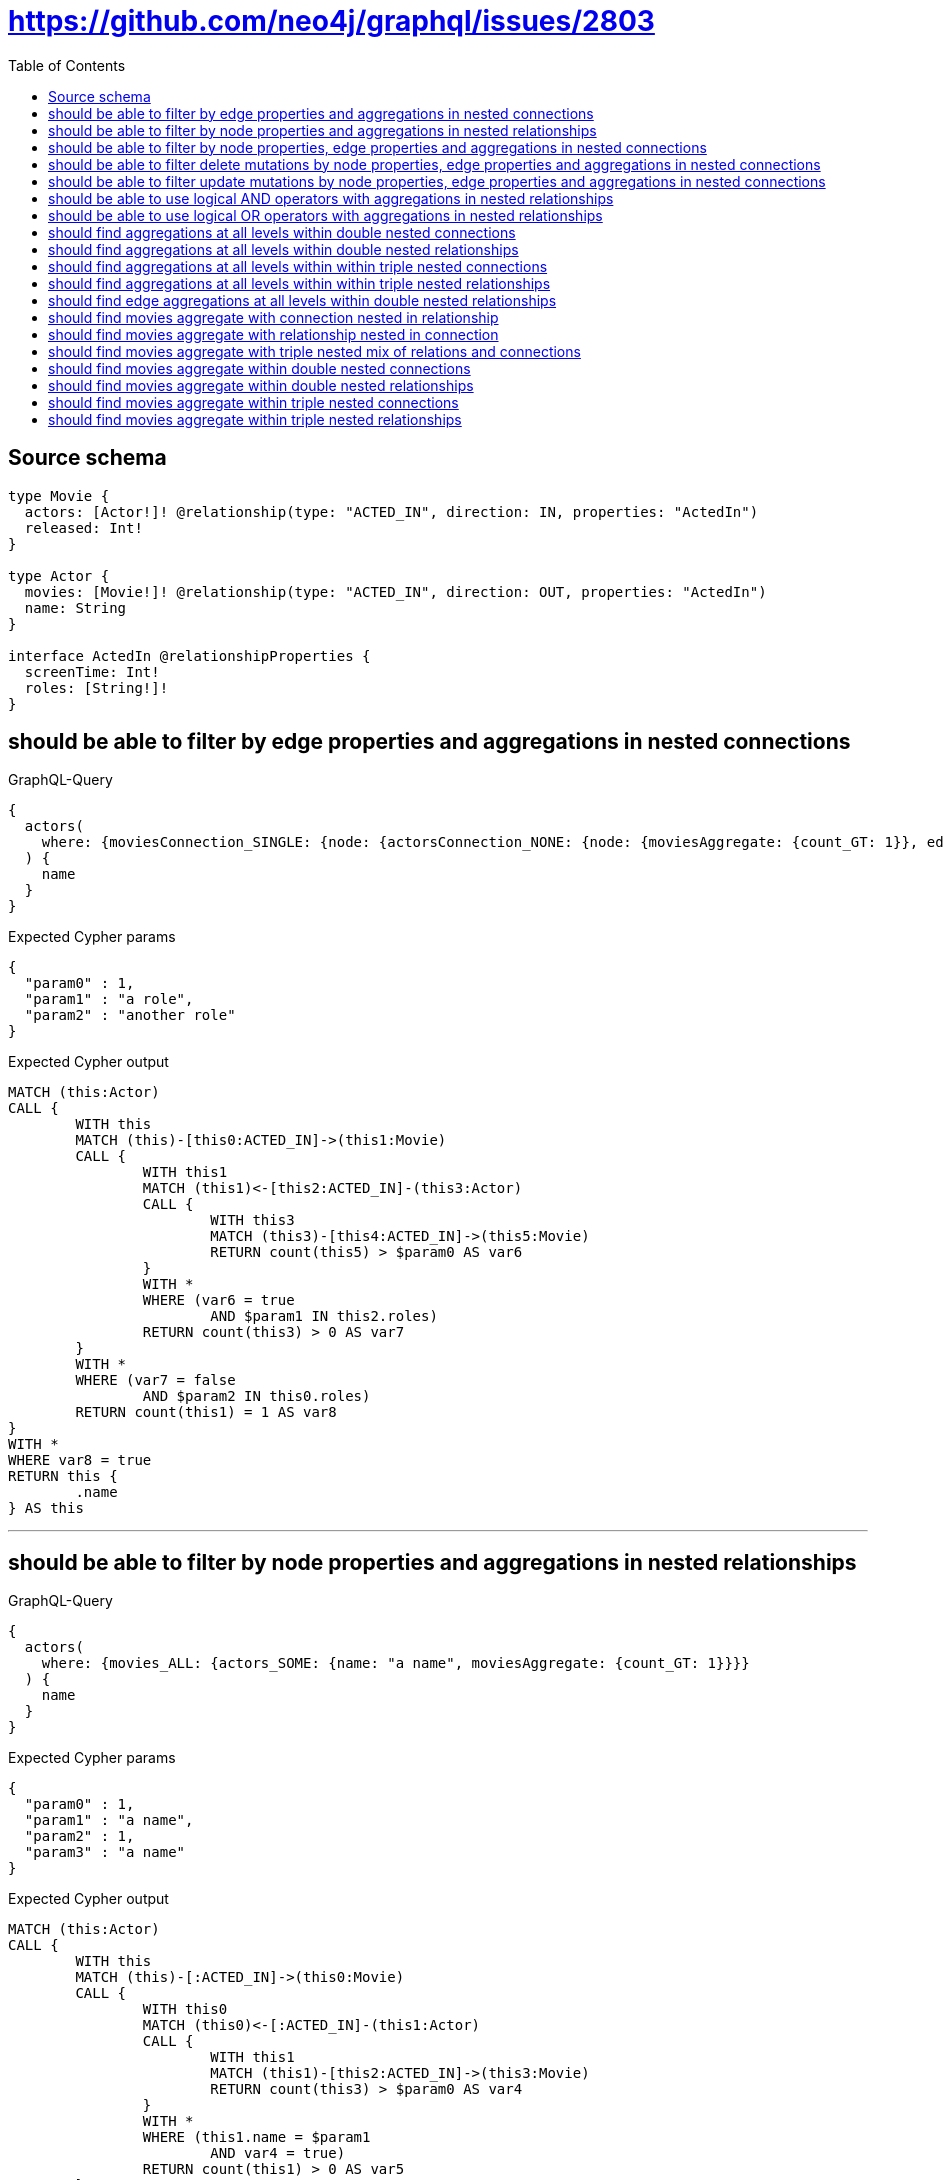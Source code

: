 :toc:

= https://github.com/neo4j/graphql/issues/2803

== Source schema

[source,graphql,schema=true]
----
type Movie {
  actors: [Actor!]! @relationship(type: "ACTED_IN", direction: IN, properties: "ActedIn")
  released: Int!
}

type Actor {
  movies: [Movie!]! @relationship(type: "ACTED_IN", direction: OUT, properties: "ActedIn")
  name: String
}

interface ActedIn @relationshipProperties {
  screenTime: Int!
  roles: [String!]!
}
----

== should be able to filter by edge properties and aggregations in nested connections

.GraphQL-Query
[source,graphql]
----
{
  actors(
    where: {moviesConnection_SINGLE: {node: {actorsConnection_NONE: {node: {moviesAggregate: {count_GT: 1}}, edge: {roles_INCLUDES: "a role"}}}, edge: {roles_INCLUDES: "another role"}}}
  ) {
    name
  }
}
----

.Expected Cypher params
[source,json]
----
{
  "param0" : 1,
  "param1" : "a role",
  "param2" : "another role"
}
----

.Expected Cypher output
[source,cypher]
----
MATCH (this:Actor)
CALL {
	WITH this
	MATCH (this)-[this0:ACTED_IN]->(this1:Movie)
	CALL {
		WITH this1
		MATCH (this1)<-[this2:ACTED_IN]-(this3:Actor)
		CALL {
			WITH this3
			MATCH (this3)-[this4:ACTED_IN]->(this5:Movie)
			RETURN count(this5) > $param0 AS var6
		}
		WITH *
		WHERE (var6 = true
			AND $param1 IN this2.roles)
		RETURN count(this3) > 0 AS var7
	}
	WITH *
	WHERE (var7 = false
		AND $param2 IN this0.roles)
	RETURN count(this1) = 1 AS var8
}
WITH *
WHERE var8 = true
RETURN this {
	.name
} AS this
----

'''

== should be able to filter by node properties and aggregations in nested relationships

.GraphQL-Query
[source,graphql]
----
{
  actors(
    where: {movies_ALL: {actors_SOME: {name: "a name", moviesAggregate: {count_GT: 1}}}}
  ) {
    name
  }
}
----

.Expected Cypher params
[source,json]
----
{
  "param0" : 1,
  "param1" : "a name",
  "param2" : 1,
  "param3" : "a name"
}
----

.Expected Cypher output
[source,cypher]
----
MATCH (this:Actor)
CALL {
	WITH this
	MATCH (this)-[:ACTED_IN]->(this0:Movie)
	CALL {
		WITH this0
		MATCH (this0)<-[:ACTED_IN]-(this1:Actor)
		CALL {
			WITH this1
			MATCH (this1)-[this2:ACTED_IN]->(this3:Movie)
			RETURN count(this3) > $param0 AS var4
		}
		WITH *
		WHERE (this1.name = $param1
			AND var4 = true)
		RETURN count(this1) > 0 AS var5
	}
	WITH *
	WHERE var5 = true
	RETURN count(this0) > 0 AS var6
}
CALL {
	WITH this
	MATCH (this)-[:ACTED_IN]->(this0:Movie)
	CALL {
		WITH this0
		MATCH (this0)<-[:ACTED_IN]-(this7:Actor)
		CALL {
			WITH this7
			MATCH (this7)-[this8:ACTED_IN]->(this9:Movie)
			RETURN count(this9) > $param2 AS var10
		}
		WITH *
		WHERE (this7.name = $param3
			AND var10 = true)
		RETURN count(this7) > 0 AS var11
	}
	WITH *
	WHERE NOT (var11 = true)
	RETURN count(this0) > 0 AS var12
}
WITH *
WHERE (var12 = false
	AND var6 = true)
RETURN this {
	.name
} AS this
----

'''

== should be able to filter by node properties, edge properties and aggregations in nested connections

.GraphQL-Query
[source,graphql]
----
{
  actors(
    where: {moviesConnection_SINGLE: {node: {actorsConnection_SOME: {node: {name: "actor name", moviesAggregate: {count_GT: 1}}, edge: {roles_INCLUDES: "actor role"}}}}}
  ) {
    name
  }
}
----

.Expected Cypher params
[source,json]
----
{
  "param0" : 1,
  "param1" : "actor name",
  "param2" : "actor role"
}
----

.Expected Cypher output
[source,cypher]
----
MATCH (this:Actor)
CALL {
	WITH this
	MATCH (this)-[this0:ACTED_IN]->(this1:Movie)
	CALL {
		WITH this1
		MATCH (this1)<-[this2:ACTED_IN]-(this3:Actor)
		CALL {
			WITH this3
			MATCH (this3)-[this4:ACTED_IN]->(this5:Movie)
			RETURN count(this5) > $param0 AS var6
		}
		WITH *
		WHERE (this3.name = $param1
			AND var6 = true
			AND $param2 IN this2.roles)
		RETURN count(this3) > 0 AS var7
	}
	WITH *
	WHERE var7 = true
	RETURN count(this1) = 1 AS var8
}
WITH *
WHERE var8 = true
RETURN this {
	.name
} AS this
----

'''

== should be able to filter delete mutations by node properties, edge properties and aggregations in nested connections

.GraphQL-Query
[source,graphql]
----
mutation {
  deleteActors(
    where: {moviesConnection_SINGLE: {node: {actorsConnection_SOME: {node: {name: "a name", moviesAggregate: {count_GT: 1}}, edge: {roles_INCLUDES: "some-role"}}}}}
  ) {
    nodesDeleted
  }
}
----

.Expected Cypher params
[source,json]
----
{
  "param0" : 1,
  "param1" : "a name",
  "param2" : "some-role"
}
----

.Expected Cypher output
[source,cypher]
----
MATCH (this:Actor)
CALL {
	WITH this
	MATCH (this)-[this0:ACTED_IN]->(this1:Movie)
	CALL {
		WITH this1
		MATCH (this1)<-[this2:ACTED_IN]-(this3:Actor)
		CALL {
			WITH this3
			MATCH (this3)-[this4:ACTED_IN]->(this5:Movie)
			RETURN count(this5) > $param0 AS var6
		}
		WITH *
		WHERE (this3.name = $param1
			AND var6 = true
			AND $param2 IN this2.roles)
		RETURN count(this3) > 0 AS var7
	}
	WITH *
	WHERE var7 = true
	RETURN count(this1) = 1 AS var8
}
WITH *
WHERE var8 = true DETACH DELETE this
----

'''

== should be able to filter update mutations by node properties, edge properties and aggregations in nested connections

.GraphQL-Query
[source,graphql]
----
mutation {
  updateActors(
    where: {moviesConnection_SINGLE: {node: {actorsConnection_NONE: {node: {moviesAggregate: {count_GT: 1}}, edge: {roles_INCLUDES: "some role"}}}, edge: {roles_INCLUDES: "another role"}}}
    update: {name: "Exciting new name!"}
  ) {
    actors {
      name
    }
  }
}
----

.Expected Cypher params
[source,json]
----
{
  "param0" : 1,
  "param1" : "some role",
  "param2" : "another role",
  "this_update_name" : "Exciting new name!"
}
----

.Expected Cypher output
[source,cypher]
----
MATCH (this:Actor)
CALL {
	WITH this
	MATCH (this)-[this0:ACTED_IN]->(this1:Movie)
	CALL {
		WITH this1
		MATCH (this1)<-[this2:ACTED_IN]-(this3:Actor)
		CALL {
			WITH this3
			MATCH (this3)-[this4:ACTED_IN]->(this5:Movie)
			RETURN count(this5) > $param0 AS var6
		}
		WITH *
		WHERE (var6 = true
			AND $param1 IN this2.roles)
		RETURN count(this3) > 0 AS var7
	}
	WITH *
	WHERE (var7 = false
		AND $param2 IN this0.roles)
	RETURN count(this1) = 1 AS var8
}
WITH *
WHERE var8 = true
SET this.name = $this_update_name
RETURN collect(DISTINCT this {
	.name
}) AS data
----

'''

== should be able to use logical AND operators with aggregations in nested relationships

.GraphQL-Query
[source,graphql]
----
{
  actors(
    where: {movies_ALL: {actors_SOME: {AND: [{name: "some name"}, {moviesAggregate: {count_GT: 1}}]}}}
  ) {
    name
  }
}
----

.Expected Cypher params
[source,json]
----
{
  "param0" : 1,
  "param1" : "some name",
  "param2" : 1,
  "param3" : "some name"
}
----

.Expected Cypher output
[source,cypher]
----
MATCH (this:Actor)
CALL {
	WITH this
	MATCH (this)-[:ACTED_IN]->(this0:Movie)
	CALL {
		WITH this0
		MATCH (this0)<-[:ACTED_IN]-(this1:Actor)
		CALL {
			WITH this1
			MATCH (this1)-[this2:ACTED_IN]->(this3:Movie)
			RETURN count(this3) > $param0 AS var4
		}
		WITH *
		WHERE (this1.name = $param1
			AND var4 = true)
		RETURN count(this1) > 0 AS var5
	}
	WITH *
	WHERE var5 = true
	RETURN count(this0) > 0 AS var6
}
CALL {
	WITH this
	MATCH (this)-[:ACTED_IN]->(this0:Movie)
	CALL {
		WITH this0
		MATCH (this0)<-[:ACTED_IN]-(this7:Actor)
		CALL {
			WITH this7
			MATCH (this7)-[this8:ACTED_IN]->(this9:Movie)
			RETURN count(this9) > $param2 AS var10
		}
		WITH *
		WHERE (this7.name = $param3
			AND var10 = true)
		RETURN count(this7) > 0 AS var11
	}
	WITH *
	WHERE NOT (var11 = true)
	RETURN count(this0) > 0 AS var12
}
WITH *
WHERE (var12 = false
	AND var6 = true)
RETURN this {
	.name
} AS this
----

'''

== should be able to use logical OR operators with aggregations in nested relationships

.GraphQL-Query
[source,graphql]
----
{
  actors(
    where: {movies_ALL: {actors_SOME: {OR: [{name: "some name"}, {moviesAggregate: {count_GT: 1}}]}}}
  ) {
    name
  }
}
----

.Expected Cypher params
[source,json]
----
{
  "param0" : 1,
  "param1" : "some name",
  "param2" : 1,
  "param3" : "some name"
}
----

.Expected Cypher output
[source,cypher]
----
MATCH (this:Actor)
CALL {
	WITH this
	MATCH (this)-[:ACTED_IN]->(this0:Movie)
	CALL {
		WITH this0
		MATCH (this0)<-[:ACTED_IN]-(this1:Actor)
		CALL {
			WITH this1
			MATCH (this1)-[this2:ACTED_IN]->(this3:Movie)
			RETURN count(this3) > $param0 AS var4
		}
		WITH *
		WHERE (this1.name = $param1
			OR var4 = true)
		RETURN count(this1) > 0 AS var5
	}
	WITH *
	WHERE var5 = true
	RETURN count(this0) > 0 AS var6
}
CALL {
	WITH this
	MATCH (this)-[:ACTED_IN]->(this0:Movie)
	CALL {
		WITH this0
		MATCH (this0)<-[:ACTED_IN]-(this7:Actor)
		CALL {
			WITH this7
			MATCH (this7)-[this8:ACTED_IN]->(this9:Movie)
			RETURN count(this9) > $param2 AS var10
		}
		WITH *
		WHERE (this7.name = $param3
			OR var10 = true)
		RETURN count(this7) > 0 AS var11
	}
	WITH *
	WHERE NOT (var11 = true)
	RETURN count(this0) > 0 AS var12
}
WITH *
WHERE (var12 = false
	AND var6 = true)
RETURN this {
	.name
} AS this
----

'''

== should find aggregations at all levels within double nested connections

.GraphQL-Query
[source,graphql]
----
{
  actors(
    where: {movies_SOME: {actorsConnection_ALL: {node: {moviesAggregate: {count_GT: 1}}}, actorsAggregate: {count: 1}}}
  ) {
    name
  }
}
----

.Expected Cypher params
[source,json]
----
{
  "param0" : 1,
  "param1" : 1,
  "param2" : 1
}
----

.Expected Cypher output
[source,cypher]
----
MATCH (this:Actor)
CALL {
	WITH this
	MATCH (this)-[:ACTED_IN]->(this0:Movie)
	CALL {
		WITH this0
		MATCH (this0)<-[this1:ACTED_IN]-(this2:Actor)
		RETURN count(this2) = $param0 AS var3
	}
	CALL {
		WITH this0
		MATCH (this0)<-[this4:ACTED_IN]-(this5:Actor)
		CALL {
			WITH this5
			MATCH (this5)-[this6:ACTED_IN]->(this7:Movie)
			RETURN count(this7) > $param1 AS var8
		}
		WITH *
		WHERE var8 = true
		RETURN count(this5) > 0 AS var9
	}
	CALL {
		WITH this0
		MATCH (this0)<-[this4:ACTED_IN]-(this5:Actor)
		CALL {
			WITH this5
			MATCH (this5)-[this10:ACTED_IN]->(this11:Movie)
			RETURN count(this11) > $param2 AS var12
		}
		WITH *
		WHERE NOT (var12 = true)
		RETURN count(this5) > 0 AS var13
	}
	WITH *
	WHERE (var3 = true
		AND var13 = false
		AND var9 = true)
	RETURN count(this0) > 0 AS var14
}
WITH *
WHERE var14 = true
RETURN this {
	.name
} AS this
----

'''

== should find aggregations at all levels within double nested relationships

.GraphQL-Query
[source,graphql]
----
{
  actors(
    where: {movies_SOME: {actors_ALL: {moviesAggregate: {count_GT: 1}}, actorsAggregate: {count: 1}}}
  ) {
    name
  }
}
----

.Expected Cypher params
[source,json]
----
{
  "param0" : 1,
  "param1" : 1,
  "param2" : 1
}
----

.Expected Cypher output
[source,cypher]
----
MATCH (this:Actor)
CALL {
	WITH this
	MATCH (this)-[:ACTED_IN]->(this0:Movie)
	CALL {
		WITH this0
		MATCH (this0)<-[:ACTED_IN]-(this1:Actor)
		CALL {
			WITH this1
			MATCH (this1)-[this2:ACTED_IN]->(this3:Movie)
			RETURN count(this3) > $param0 AS var4
		}
		WITH *
		WHERE var4 = true
		RETURN count(this1) > 0 AS var5
	}
	CALL {
		WITH this0
		MATCH (this0)<-[:ACTED_IN]-(this1:Actor)
		CALL {
			WITH this1
			MATCH (this1)-[this6:ACTED_IN]->(this7:Movie)
			RETURN count(this7) > $param1 AS var8
		}
		WITH *
		WHERE NOT (var8 = true)
		RETURN count(this1) > 0 AS var9
	}
	CALL {
		WITH this0
		MATCH (this0)<-[this10:ACTED_IN]-(this11:Actor)
		RETURN count(this11) = $param2 AS var12
	}
	WITH *
	WHERE (var9 = false
		AND var5 = true
		AND var12 = true)
	RETURN count(this0) > 0 AS var13
}
WITH *
WHERE var13 = true
RETURN this {
	.name
} AS this
----

'''

== should find aggregations at all levels within within triple nested connections

.GraphQL-Query
[source,graphql]
----
{
  movies(
    where: {actorsConnection_SOME: {node: {moviesConnection_SOME: {node: {actorsConnection_ALL: {node: {moviesAggregate: {count_GT: 1}}}, actorsAggregate: {node: {name_AVERAGE_LT: 10}}}}, moviesAggregate: {node: {released_AVERAGE_EQUAL: 25}}}}, actorsAggregate: {node: {name_AVERAGE_GTE: 3}}}
  ) {
    released
  }
}
----

.Expected Cypher params
[source,json]
----
{
  "param0" : 3,
  "param1" : 25,
  "param2" : 10,
  "param3" : 1,
  "param4" : 1
}
----

.Expected Cypher output
[source,cypher]
----
MATCH (this:Movie)
CALL {
	WITH this
	MATCH (this)<-[this0:ACTED_IN]-(this1:Actor)
	RETURN avg(size(this1.name)) >= $param0 AS var2
}
CALL {
	WITH this
	MATCH (this)<-[this3:ACTED_IN]-(this4:Actor)
	CALL {
		WITH this4
		MATCH (this4)-[this5:ACTED_IN]->(this6:Movie)
		RETURN avg(this6.released) = $param1 AS var7
	}
	CALL {
		WITH this4
		MATCH (this4)-[this8:ACTED_IN]->(this9:Movie)
		CALL {
			WITH this9
			MATCH (this9)<-[this10:ACTED_IN]-(this11:Actor)
			RETURN avg(size(this11.name)) < $param2 AS var12
		}
		CALL {
			WITH this9
			MATCH (this9)<-[this13:ACTED_IN]-(this14:Actor)
			CALL {
				WITH this14
				MATCH (this14)-[this15:ACTED_IN]->(this16:Movie)
				RETURN count(this16) > $param3 AS var17
			}
			WITH *
			WHERE var17 = true
			RETURN count(this14) > 0 AS var18
		}
		CALL {
			WITH this9
			MATCH (this9)<-[this13:ACTED_IN]-(this14:Actor)
			CALL {
				WITH this14
				MATCH (this14)-[this19:ACTED_IN]->(this20:Movie)
				RETURN count(this20) > $param4 AS var21
			}
			WITH *
			WHERE NOT (var21 = true)
			RETURN count(this14) > 0 AS var22
		}
		WITH *
		WHERE (var12 = true
			AND var22 = false
			AND var18 = true)
		RETURN count(this9) > 0 AS var23
	}
	WITH *
	WHERE (var7 = true
		AND var23 = true)
	RETURN count(this4) > 0 AS var24
}
WITH *
WHERE (var2 = true
	AND var24 = true)
RETURN this {
	.released
} AS this
----

'''

== should find aggregations at all levels within within triple nested relationships

.GraphQL-Query
[source,graphql]
----
{
  movies(
    where: {actors_SINGLE: {movies_SOME: {actors_ALL: {moviesAggregate: {count_GT: 1}}, actorsAggregate: {node: {name_AVERAGE_LT: 10}}}, moviesAggregate: {node: {released_AVERAGE_EQUAL: 25}}}, actorsAggregate: {node: {name_AVERAGE_GTE: 3}}}
  ) {
    released
  }
}
----

.Expected Cypher params
[source,json]
----
{
  "param0" : 1,
  "param1" : 1,
  "param2" : 10,
  "param3" : 25,
  "param4" : 3
}
----

.Expected Cypher output
[source,cypher]
----
MATCH (this:Movie)
CALL {
	WITH this
	MATCH (this)<-[:ACTED_IN]-(this0:Actor)
	CALL {
		WITH this0
		MATCH (this0)-[:ACTED_IN]->(this1:Movie)
		CALL {
			WITH this1
			MATCH (this1)<-[:ACTED_IN]-(this2:Actor)
			CALL {
				WITH this2
				MATCH (this2)-[this3:ACTED_IN]->(this4:Movie)
				RETURN count(this4) > $param0 AS var5
			}
			WITH *
			WHERE var5 = true
			RETURN count(this2) > 0 AS var6
		}
		CALL {
			WITH this1
			MATCH (this1)<-[:ACTED_IN]-(this2:Actor)
			CALL {
				WITH this2
				MATCH (this2)-[this7:ACTED_IN]->(this8:Movie)
				RETURN count(this8) > $param1 AS var9
			}
			WITH *
			WHERE NOT (var9 = true)
			RETURN count(this2) > 0 AS var10
		}
		CALL {
			WITH this1
			MATCH (this1)<-[this11:ACTED_IN]-(this12:Actor)
			RETURN avg(size(this12.name)) < $param2 AS var13
		}
		WITH *
		WHERE (var10 = false
			AND var6 = true
			AND var13 = true)
		RETURN count(this1) > 0 AS var14
	}
	CALL {
		WITH this0
		MATCH (this0)-[this15:ACTED_IN]->(this16:Movie)
		RETURN avg(this16.released) = $param3 AS var17
	}
	WITH *
	WHERE (var14 = true
		AND var17 = true)
	RETURN count(this0) = 1 AS var18
}
CALL {
	WITH this
	MATCH (this)<-[this19:ACTED_IN]-(this20:Actor)
	RETURN avg(size(this20.name)) >= $param4 AS var21
}
WITH *
WHERE (var18 = true
	AND var21 = true)
RETURN this {
	.released
} AS this
----

'''

== should find edge aggregations at all levels within double nested relationships

.GraphQL-Query
[source,graphql]
----
{
  actors(
    where: {movies_SINGLE: {actors_NONE: {moviesAggregate: {edge: {screenTime_AVERAGE_LTE: 1000}}}, actorsAggregate: {edge: {screenTime_AVERAGE_LTE: 1000}}}}
  ) {
    name
  }
}
----

.Expected Cypher params
[source,json]
----
{
  "param0" : 1000,
  "param1" : 1000
}
----

.Expected Cypher output
[source,cypher]
----
MATCH (this:Actor)
CALL {
	WITH this
	MATCH (this)-[:ACTED_IN]->(this0:Movie)
	CALL {
		WITH this0
		MATCH (this0)<-[:ACTED_IN]-(this1:Actor)
		CALL {
			WITH this1
			MATCH (this1)-[this2:ACTED_IN]->(this3:Movie)
			RETURN avg(this2.screenTime) <= $param0 AS var4
		}
		WITH *
		WHERE var4 = true
		RETURN count(this1) > 0 AS var5
	}
	CALL {
		WITH this0
		MATCH (this0)<-[this6:ACTED_IN]-(this7:Actor)
		RETURN avg(this6.screenTime) <= $param1 AS var8
	}
	WITH *
	WHERE (var5 = false
		AND var8 = true)
	RETURN count(this0) = 1 AS var9
}
WITH *
WHERE var9 = true
RETURN this {
	.name
} AS this
----

'''

== should find movies aggregate with connection nested in relationship

.GraphQL-Query
[source,graphql]
----
{
  actors(
    where: {movies_SOME: {actorsConnection_ALL: {node: {moviesAggregate: {count_GT: 1}}}}}
  ) {
    name
  }
}
----

.Expected Cypher params
[source,json]
----
{
  "param0" : 1,
  "param1" : 1
}
----

.Expected Cypher output
[source,cypher]
----
MATCH (this:Actor)
CALL {
	WITH this
	MATCH (this)-[:ACTED_IN]->(this0:Movie)
	CALL {
		WITH this0
		MATCH (this0)<-[this1:ACTED_IN]-(this2:Actor)
		CALL {
			WITH this2
			MATCH (this2)-[this3:ACTED_IN]->(this4:Movie)
			RETURN count(this4) > $param0 AS var5
		}
		WITH *
		WHERE var5 = true
		RETURN count(this2) > 0 AS var6
	}
	CALL {
		WITH this0
		MATCH (this0)<-[this1:ACTED_IN]-(this2:Actor)
		CALL {
			WITH this2
			MATCH (this2)-[this7:ACTED_IN]->(this8:Movie)
			RETURN count(this8) > $param1 AS var9
		}
		WITH *
		WHERE NOT (var9 = true)
		RETURN count(this2) > 0 AS var10
	}
	WITH *
	WHERE (var10 = false
		AND var6 = true)
	RETURN count(this0) > 0 AS var11
}
WITH *
WHERE var11 = true
RETURN this {
	.name
} AS this
----

'''

== should find movies aggregate with relationship nested in connection

.GraphQL-Query
[source,graphql]
----
{
  actors(
    where: {moviesConnection_SOME: {node: {actors_ALL: {moviesAggregate: {count_GT: 1}}}}}
  ) {
    name
  }
}
----

.Expected Cypher params
[source,json]
----
{
  "param0" : 1,
  "param1" : 1
}
----

.Expected Cypher output
[source,cypher]
----
MATCH (this:Actor)
CALL {
	WITH this
	MATCH (this)-[this0:ACTED_IN]->(this1:Movie)
	CALL {
		WITH this1
		MATCH (this1)<-[:ACTED_IN]-(this2:Actor)
		CALL {
			WITH this2
			MATCH (this2)-[this3:ACTED_IN]->(this4:Movie)
			RETURN count(this4) > $param0 AS var5
		}
		WITH *
		WHERE var5 = true
		RETURN count(this2) > 0 AS var6
	}
	CALL {
		WITH this1
		MATCH (this1)<-[:ACTED_IN]-(this2:Actor)
		CALL {
			WITH this2
			MATCH (this2)-[this7:ACTED_IN]->(this8:Movie)
			RETURN count(this8) > $param1 AS var9
		}
		WITH *
		WHERE NOT (var9 = true)
		RETURN count(this2) > 0 AS var10
	}
	WITH *
	WHERE (var10 = false
		AND var6 = true)
	RETURN count(this1) > 0 AS var11
}
WITH *
WHERE var11 = true
RETURN this {
	.name
} AS this
----

'''

== should find movies aggregate with triple nested mix of relations and connections

.GraphQL-Query
[source,graphql]
----
{
  movies(
    where: {actorsConnection_SOME: {node: {movies_SINGLE: {actorsConnection_NONE: {node: {moviesAggregate: {count_GT: 2}}}}}}}
  ) {
    released
  }
}
----

.Expected Cypher params
[source,json]
----
{
  "param0" : 2
}
----

.Expected Cypher output
[source,cypher]
----
MATCH (this:Movie)
CALL {
	WITH this
	MATCH (this)<-[this0:ACTED_IN]-(this1:Actor)
	CALL {
		WITH this1
		MATCH (this1)-[:ACTED_IN]->(this2:Movie)
		CALL {
			WITH this2
			MATCH (this2)<-[this3:ACTED_IN]-(this4:Actor)
			CALL {
				WITH this4
				MATCH (this4)-[this5:ACTED_IN]->(this6:Movie)
				RETURN count(this6) > $param0 AS var7
			}
			WITH *
			WHERE var7 = true
			RETURN count(this4) > 0 AS var8
		}
		WITH *
		WHERE var8 = false
		RETURN count(this2) = 1 AS var9
	}
	WITH *
	WHERE var9 = true
	RETURN count(this1) > 0 AS var10
}
WITH *
WHERE var10 = true
RETURN this {
	.released
} AS this
----

'''

== should find movies aggregate within double nested connections

.GraphQL-Query
[source,graphql]
----
{
  actors(
    where: {moviesConnection_SOME: {node: {actorsConnection_ALL: {node: {moviesAggregate: {count_GT: 1}}}}}}
  ) {
    name
  }
}
----

.Expected Cypher params
[source,json]
----
{
  "param0" : 1,
  "param1" : 1
}
----

.Expected Cypher output
[source,cypher]
----
MATCH (this:Actor)
CALL {
	WITH this
	MATCH (this)-[this0:ACTED_IN]->(this1:Movie)
	CALL {
		WITH this1
		MATCH (this1)<-[this2:ACTED_IN]-(this3:Actor)
		CALL {
			WITH this3
			MATCH (this3)-[this4:ACTED_IN]->(this5:Movie)
			RETURN count(this5) > $param0 AS var6
		}
		WITH *
		WHERE var6 = true
		RETURN count(this3) > 0 AS var7
	}
	CALL {
		WITH this1
		MATCH (this1)<-[this2:ACTED_IN]-(this3:Actor)
		CALL {
			WITH this3
			MATCH (this3)-[this8:ACTED_IN]->(this9:Movie)
			RETURN count(this9) > $param1 AS var10
		}
		WITH *
		WHERE NOT (var10 = true)
		RETURN count(this3) > 0 AS var11
	}
	WITH *
	WHERE (var11 = false
		AND var7 = true)
	RETURN count(this1) > 0 AS var12
}
WITH *
WHERE var12 = true
RETURN this {
	.name
} AS this
----

'''

== should find movies aggregate within double nested relationships

.GraphQL-Query
[source,graphql]
----
{
  actors(where: {movies_SOME: {actors_ALL: {moviesAggregate: {count_GT: 1}}}}) {
    name
  }
}
----

.Expected Cypher params
[source,json]
----
{
  "param0" : 1,
  "param1" : 1
}
----

.Expected Cypher output
[source,cypher]
----
MATCH (this:Actor)
CALL {
	WITH this
	MATCH (this)-[:ACTED_IN]->(this0:Movie)
	CALL {
		WITH this0
		MATCH (this0)<-[:ACTED_IN]-(this1:Actor)
		CALL {
			WITH this1
			MATCH (this1)-[this2:ACTED_IN]->(this3:Movie)
			RETURN count(this3) > $param0 AS var4
		}
		WITH *
		WHERE var4 = true
		RETURN count(this1) > 0 AS var5
	}
	CALL {
		WITH this0
		MATCH (this0)<-[:ACTED_IN]-(this1:Actor)
		CALL {
			WITH this1
			MATCH (this1)-[this6:ACTED_IN]->(this7:Movie)
			RETURN count(this7) > $param1 AS var8
		}
		WITH *
		WHERE NOT (var8 = true)
		RETURN count(this1) > 0 AS var9
	}
	WITH *
	WHERE (var9 = false
		AND var5 = true)
	RETURN count(this0) > 0 AS var10
}
WITH *
WHERE var10 = true
RETURN this {
	.name
} AS this
----

'''

== should find movies aggregate within triple nested connections

.GraphQL-Query
[source,graphql]
----
{
  movies(
    where: {actorsConnection_SOME: {node: {moviesConnection_SOME: {node: {actorsConnection_ALL: {node: {moviesAggregate: {count_GT: 2}}}}}}}}
  ) {
    released
  }
}
----

.Expected Cypher params
[source,json]
----
{
  "param0" : 2,
  "param1" : 2
}
----

.Expected Cypher output
[source,cypher]
----
MATCH (this:Movie)
CALL {
	WITH this
	MATCH (this)<-[this0:ACTED_IN]-(this1:Actor)
	CALL {
		WITH this1
		MATCH (this1)-[this2:ACTED_IN]->(this3:Movie)
		CALL {
			WITH this3
			MATCH (this3)<-[this4:ACTED_IN]-(this5:Actor)
			CALL {
				WITH this5
				MATCH (this5)-[this6:ACTED_IN]->(this7:Movie)
				RETURN count(this7) > $param0 AS var8
			}
			WITH *
			WHERE var8 = true
			RETURN count(this5) > 0 AS var9
		}
		CALL {
			WITH this3
			MATCH (this3)<-[this4:ACTED_IN]-(this5:Actor)
			CALL {
				WITH this5
				MATCH (this5)-[this10:ACTED_IN]->(this11:Movie)
				RETURN count(this11) > $param1 AS var12
			}
			WITH *
			WHERE NOT (var12 = true)
			RETURN count(this5) > 0 AS var13
		}
		WITH *
		WHERE (var13 = false
			AND var9 = true)
		RETURN count(this3) > 0 AS var14
	}
	WITH *
	WHERE var14 = true
	RETURN count(this1) > 0 AS var15
}
WITH *
WHERE var15 = true
RETURN this {
	.released
} AS this
----

'''

== should find movies aggregate within triple nested relationships

.GraphQL-Query
[source,graphql]
----
{
  movies(
    where: {actors_SOME: {movies_SOME: {actors_ALL: {moviesAggregate: {count_GT: 2}}}}}
  ) {
    released
  }
}
----

.Expected Cypher params
[source,json]
----
{
  "param0" : 2,
  "param1" : 2
}
----

.Expected Cypher output
[source,cypher]
----
MATCH (this:Movie)
CALL {
	WITH this
	MATCH (this)<-[:ACTED_IN]-(this0:Actor)
	CALL {
		WITH this0
		MATCH (this0)-[:ACTED_IN]->(this1:Movie)
		CALL {
			WITH this1
			MATCH (this1)<-[:ACTED_IN]-(this2:Actor)
			CALL {
				WITH this2
				MATCH (this2)-[this3:ACTED_IN]->(this4:Movie)
				RETURN count(this4) > $param0 AS var5
			}
			WITH *
			WHERE var5 = true
			RETURN count(this2) > 0 AS var6
		}
		CALL {
			WITH this1
			MATCH (this1)<-[:ACTED_IN]-(this2:Actor)
			CALL {
				WITH this2
				MATCH (this2)-[this7:ACTED_IN]->(this8:Movie)
				RETURN count(this8) > $param1 AS var9
			}
			WITH *
			WHERE NOT (var9 = true)
			RETURN count(this2) > 0 AS var10
		}
		WITH *
		WHERE (var10 = false
			AND var6 = true)
		RETURN count(this1) > 0 AS var11
	}
	WITH *
	WHERE var11 = true
	RETURN count(this0) > 0 AS var12
}
WITH *
WHERE var12 = true
RETURN this {
	.released
} AS this
----

'''

